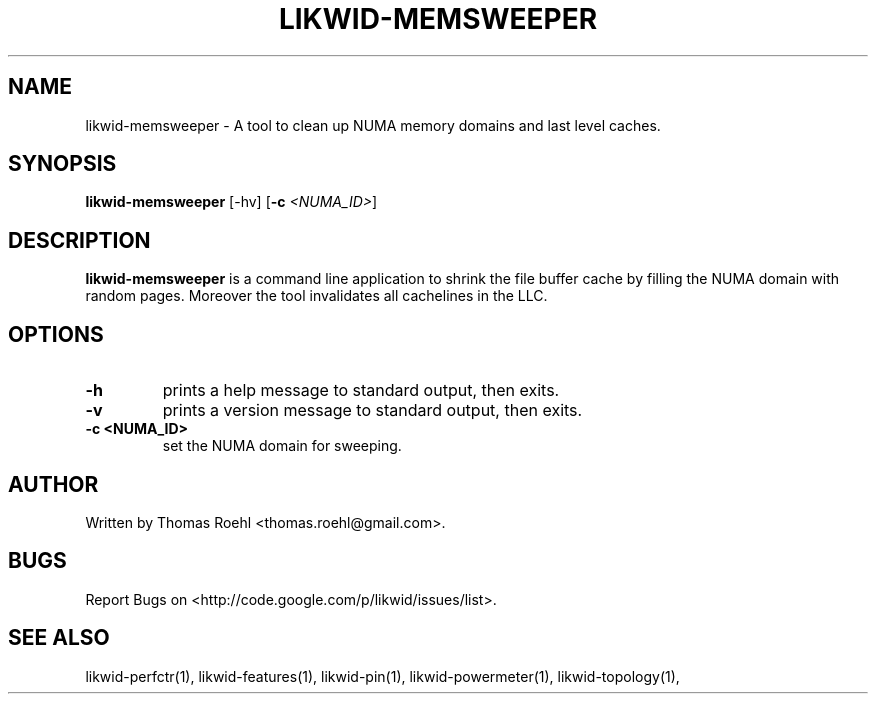 .TH LIKWID-MEMSWEEPER 1 <DATE> likwid\-<VERSION>
.SH NAME
likwid-memsweeper \- A tool to clean up NUMA memory domains and last level caches.
.SH SYNOPSIS
.B likwid-memsweeper
.RB [\-hv]
.RB [ \-c
.IR <NUMA_ID> ]
.SH DESCRIPTION
.B likwid-memsweeper
is a command line application to shrink the file buffer cache by filling the NUMA domain with random pages. Moreover the tool invalidates all cachelines in the LLC.
.SH OPTIONS
.TP
.B \-h
prints a help message to standard output, then exits.
.TP
.B \-v
prints a version message to standard output, then exits.
.TP
.B \-\^c " <NUMA_ID>
set the NUMA domain for sweeping.

.SH AUTHOR
Written by Thomas Roehl <thomas.roehl@gmail.com>.
.SH BUGS
Report Bugs on <http://code.google.com/p/likwid/issues/list>.
.SH "SEE ALSO"
likwid-perfctr(1), likwid-features(1), likwid-pin(1), likwid-powermeter(1), likwid-topology(1),
